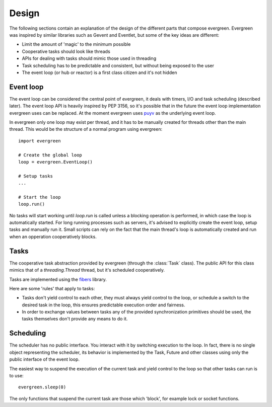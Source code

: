
Design
======

The following sections contain an explanation of the design of the
different parts that compose evergreen. Evergreen was inspired by similar
libraries such as Gevent and Eventlet, but some of the key ideas
are different:

- Limit the amount of 'magic' to the minimum possible
- Cooperative tasks should look like threads
- APIs for dealing with tasks should mimic those used
  in threading
- Task scheduling has to be predictable and consistent,
  but without being exposed to the user
- The event loop (or hub or reactor) is a first class citizen
  and it's not hidden


Event loop
----------

The event loop can be considered the central point of evergreen, it deals with timers,
I/O and task scheduling (described later). The event loop API is heavily inspired
by PEP 3156, so it's possible that in the future the event loop implementation evergreen
uses can be replaced. At the moment evergreen uses `puyv <https://github.com/saghul/pyuv>`_
as the underlying event loop.

In evergreen only one loop may exist per thread, and it has to be manually created for threads
other than the main thread. This would be the structure of a normal program using evergreen:

::

    import evergreen

    # Create the global loop
    loop = evergreen.EventLoop()

    # Setup tasks
    ...

    # Start the loop
    loop.run()


No tasks will start working until `loop.run` is called unless a blocking operation is performed,
in which case the loop is automatically started. For long running processes such as servers, it's
advised to explicitly create the event loop, setup tasks and manually run it. Small scripts can
rely on the fact that the main thread's loop is automatically created and run when an opperation
cooperatively blocks.


Tasks
-----

The cooperative task abstraction provided by evergreen (through the :class:`Task` class).
The public API for this class mimics that of a `threading.Thread` thread, but it's
scheduled cooperatively.

Tasks are implemented using the `fibers <https://github.com/saghul/python-fibers>`_ library.

Here are some 'rules' that apply to tasks:

- Tasks don't yield control to each other, they must always yield control to the loop,
  or schedule a switch to the desired task in the loop, this ensures predictable
  execution order and fairness.
- In order to exchange values between tasks any of the provided synchronization
  primitives should be used, the tasks themselves don't provide any means to do it.


Scheduling
----------

The scheduler has no public interface. You interact with it by switching execution to the loop.
In fact, there is no single object representing the scheduler, its behavior is implemented by the
Task, Future and other classes using only the public interface of the event loop.

The easiest way to suspend the execution of the current task and yield control to the loop so that
other tasks can run is to use:

::

    evergreen.sleep(0)

The only functions that suspend the current task are those which 'block', for example lock or
socket functions.

